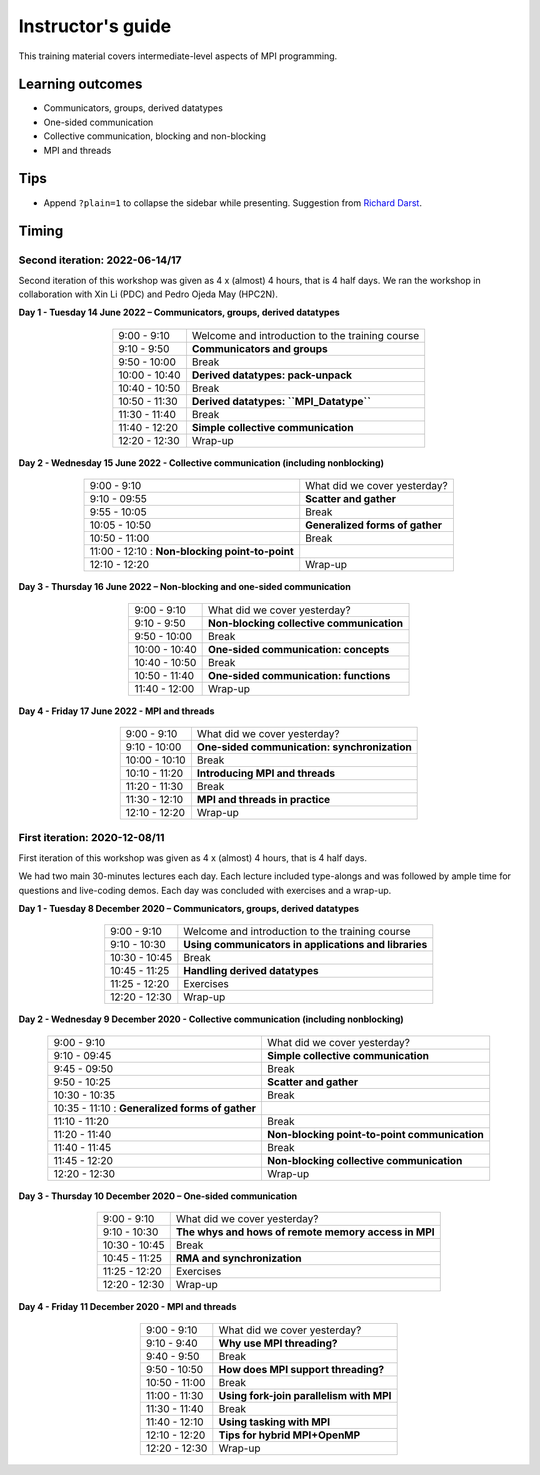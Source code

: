 Instructor's guide
------------------

This training material covers intermediate-level aspects of MPI programming.

Learning outcomes
=================

- Communicators, groups, derived datatypes
- One-sided communication
- Collective communication, blocking and non-blocking
- MPI and threads

Tips
====

- Append ``?plain=1`` to collapse the sidebar while presenting.
  Suggestion from `Richard Darst <https://github.com/coderefinery/sphinx-lesson/issues/53#issuecomment-741676048>`_.

Timing
======

Second iteration: 2022-06-14/17
^^^^^^^^^^^^^^^^^^^^^^^^^^^^^^^

Second iteration of this workshop was given as 4 x (almost) 4 hours, that is 4
half days.
We ran the workshop in collaboration with Xin Li (PDC) and Pedro Ojeda May (HPC2N).

**Day 1 - Tuesday 14 June 2022 – Communicators, groups, derived datatypes**

  .. csv-table::
     :widths: auto
     :align: center
     :delim: ;

      9:00 -  9:10 ; Welcome and introduction to the training course
      9:10 -  9:50 ; **Communicators and groups**
      9:50 - 10:00 ; Break
     10:00 - 10:40 ; **Derived datatypes: pack-unpack**
     10:40 - 10:50 ; Break
     10:50 - 11:30 ; **Derived datatypes: ``MPI_Datatype``**
     11:30 - 11:40 ; Break
     11:40 - 12:20 ; **Simple collective communication**
     12:20 - 12:30 ; Wrap-up


**Day 2 - Wednesday 15 June 2022 - Collective communication (including nonblocking)**

  .. csv-table::
     :widths: auto
     :align: center
     :delim: ;

      9:00 -  9:10 ; What did we cover yesterday?
      9:10 - 09:55 ; **Scatter and gather**
      9:55 - 10:05 ; Break
     10:05 - 10:50 ; **Generalized forms of gather**
     10:50 - 11:00 ; Break
     11:00 - 12:10 : **Non-blocking point-to-point**
     12:10 - 12:20 ; Wrap-up


**Day 3 - Thursday 16 June 2022 – Non-blocking and one-sided communication**

  .. csv-table::
     :widths: auto
     :align: center
     :delim: ;

      9:00 -  9:10 ; What did we cover yesterday?
      9:10 -  9:50 ; **Non-blocking collective communication**
      9:50 - 10:00 ; Break
     10:00 - 10:40 ; **One-sided communication: concepts**
     10:40 - 10:50 ; Break
     10:50 - 11:40 ; **One-sided communication: functions**
     11:40 - 12:00 ; Wrap-up


**Day 4 - Friday 17 June 2022 - MPI and threads**

  .. csv-table::
     :widths: auto
     :align: center
     :delim: ;

      9:00 -  9:10 ; What did we cover yesterday?
      9:10 - 10:00 ; **One-sided communication: synchronization**
     10:00 - 10:10 ; Break
     10:10 - 11:20 ; **Introducing MPI and threads** 
     11:20 - 11:30 ; Break
     11:30 - 12:10 ; **MPI and threads in practice**
     12:10 - 12:20 ; Wrap-up


First iteration: 2020-12-08/11
^^^^^^^^^^^^^^^^^^^^^^^^^^^^^^

First iteration of this workshop was given as 4 x (almost) 4 hours, that is 4 half days.

We had two main 30-minutes lectures each day. Each lecture included type-alongs
and was followed by ample time for questions and live-coding demos.  Each day
was concluded with exercises and a wrap-up.

**Day 1 - Tuesday 8 December 2020 – Communicators, groups, derived datatypes**

  .. csv-table::
     :widths: auto
     :align: center
     :delim: ;

      9:00 -  9:10 ; Welcome and introduction to the training course
      9:10 - 10:30 ; **Using communicators in applications and libraries**
     10:30 - 10:45 ; Break
     10:45 - 11:25 ; **Handling derived datatypes**
     11:25 - 12:20 ; Exercises
     12:20 - 12:30 ; Wrap-up


**Day 2 - Wednesday 9 December 2020 - Collective communication (including nonblocking)**

  .. csv-table::
     :widths: auto
     :align: center
     :delim: ;

      9:00 -  9:10 ; What did we cover yesterday?
      9:10 - 09:45 ; **Simple collective communication**
      9:45 - 09:50 ; Break
      9:50 - 10:25 ; **Scatter and gather**
     10:30 - 10:35 ; Break
     10:35 - 11:10 : **Generalized forms of gather**
     11:10 - 11:20 ; Break
     11:20 - 11:40 ; **Non-blocking point-to-point communication**
     11:40 - 11:45 ; Break
     11:45 - 12:20 ; **Non-blocking collective communication**
     12:20 - 12:30 ; Wrap-up


**Day 3 - Thursday 10 December 2020 – One-sided communication**

  .. csv-table::
     :widths: auto
     :align: center
     :delim: ;

      9:00 -  9:10 ; What did we cover yesterday?
      9:10 - 10:30 ; **The whys and hows of remote memory access in MPI**
     10:30 - 10:45 ; Break
     10:45 - 11:25 ; **RMA and synchronization**
     11:25 - 12:20 ; Exercises
     12:20 - 12:30 ; Wrap-up


**Day 4 - Friday 11 December 2020 - MPI and threads**

  .. csv-table::
     :widths: auto
     :align: center
     :delim: ;

      9:00 -  9:10 ; What did we cover yesterday?
      9:10 -  9:40 ; **Why use MPI threading?**
      9:40 -  9:50 ; Break
      9:50 - 10:50 ; **How does MPI support threading?**
     10:50 - 11:00 ; Break
     11:00 - 11:30 ; **Using fork-join parallelism with MPI**
     11:30 - 11:40 ; Break
     11:40 - 12:10 ; **Using tasking with MPI**
     12:10 - 12:20 ; **Tips for hybrid MPI+OpenMP**
     12:20 - 12:30 ; Wrap-up
